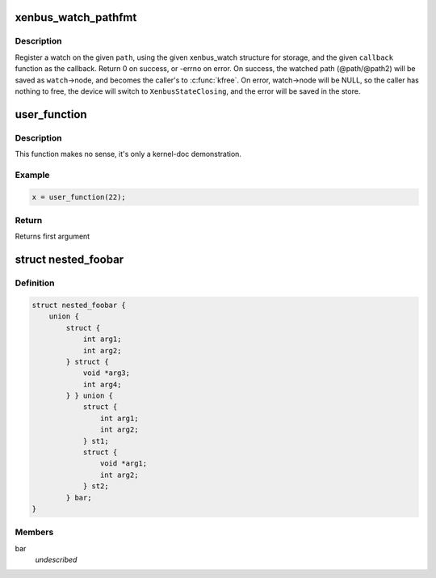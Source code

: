 .. -*- coding: utf-8; mode: rst -*-
.. src-file: xxx.h

.. _`xenbus_watch_pathfmt`:

xenbus_watch_pathfmt
====================

.. c:function:: int xenbus_watch_pathfmt(const char *pathfmt,  ...)

    register a watch on a sprintf-formatted path

    :param const char \*pathfmt:
        format of path to watch

    :param ellipsis ellipsis:
        foobar döadjakjsdlkjdl

.. _`xenbus_watch_pathfmt.description`:

Description
-----------

Register a watch on the given \ ``path``\ , using the given xenbus_watch
structure for storage, and the given \ ``callback``\  function as the callback.
Return 0 on success, or -errno on error.  On success, the watched path
(@path/@path2) will be saved as \ ``watch``\ ->node, and becomes the caller's to
\ :c:func:`kfree`\ .  On error, watch->node will be NULL, so the caller has nothing to
free, the device will switch to \ ``XenbusStateClosing``\ , and the error will be
saved in the store.

.. _`user_function`:

user_function
=============

.. c:function:: int user_function(int a,  ...)

    function that can only be called in user context

    :param int a:
        some argument

    :param ellipsis ellipsis:
        ellipsis operator

.. _`user_function.description`:

Description
-----------

This function makes no sense, it's only a kernel-doc demonstration.

.. _`user_function.example`:

Example
-------

.. code-block:: c

    x = user_function(22);


.. _`user_function.return`:

Return
------

Returns first argument

.. _`nested_foobar`:

struct nested_foobar
====================

.. c:type:: struct nested_foobar

    a struct with nested unions and structs

.. _`nested_foobar.definition`:

Definition
----------

.. code-block:: c

    struct nested_foobar {
        union {
            struct {
                int arg1;
                int arg2;
            } struct {
                void *arg3;
                int arg4;
            } } union {
                struct {
                    int arg1;
                    int arg2;
                } st1;
                struct {
                    void *arg1;
                    int arg2;
                } st2;
            } bar;
    }

.. _`nested_foobar.members`:

Members
-------

bar
    *undescribed*

.. This file was automatic generated / don't edit.

